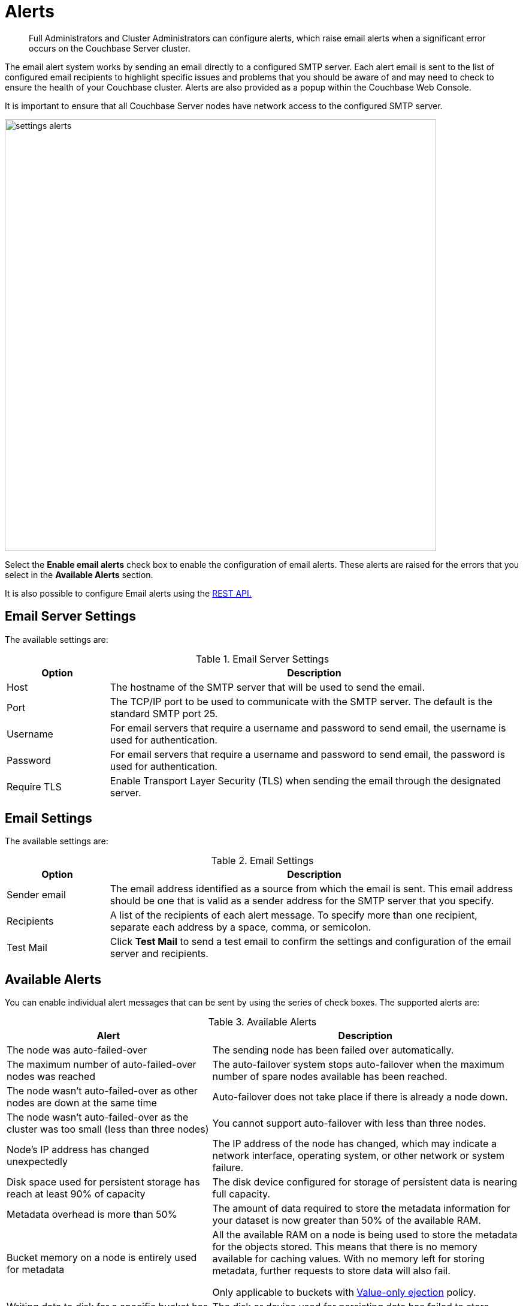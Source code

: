 = Alerts

[abstract]
Full Administrators and Cluster Administrators can configure alerts, which raise email alerts when a significant error occurs on the Couchbase Server cluster.

The email alert system works by sending an email directly to a configured SMTP server.
Each alert email is sent to the list of configured email recipients to highlight specific issues and problems that you should be aware of and may need to check to ensure the health of your Couchbase cluster.
Alerts are also provided as a popup within the Couchbase Web Console.

It is important to ensure that all Couchbase Server nodes have network access to the configured SMTP server.

image::admin/picts/settings-alerts.png[,720,align=left]

Select the [.ui]*Enable email alerts* check box to enable the configuration of email alerts.
These alerts are raised for the errors that you select in the *Available Alerts* section.

It is also possible to configure Email alerts using the xref:rest-api:rest-cluster-email-notifications.adoc#rest-cluster-alerts[REST API.]

== Email Server Settings

The available settings are:

.Email Server Settings
[#table_server,cols="1,4"]
|===
| Option | Description

| Host
| The hostname of the SMTP server that will be used to send the email.

| Port
| The TCP/IP port to be used to communicate with the SMTP server.
The default is the standard SMTP port 25.

| Username
| For email servers that require a username and password to send email, the username is used for authentication.

| Password
| For email servers that require a username and password to send email, the password is used for authentication.

| Require TLS
| Enable Transport Layer Security (TLS) when sending the email through the designated server.
|===

== Email Settings

The available settings are:

.Email Settings
[#table_email_settings,cols="1,4"]
|===
| Option | Description

| Sender email
| The email address identified as a source from which the email is sent.
This email address should be one that is valid as a sender address for the SMTP server that you specify.

| Recipients
| A list of the recipients of each alert message.
To specify more than one recipient, separate each address by a space, comma, or semicolon.

| Test Mail
| Click [.ui]*Test Mail* to send a test email to confirm the settings and configuration of the email server and recipients.
|===

== Available Alerts

You can enable individual alert messages that can be sent by using the series of check boxes.
The supported alerts are:

.Available Alerts
[#table_alerts,cols="2,3"]
|===
| Alert | Description

| The node was auto-failed-over
| The sending node has been failed over automatically.

| The maximum number of auto-failed-over nodes was reached
| The auto-failover system stops auto-failover when the maximum number of spare nodes available has been reached.

| The node wasn't auto-failed-over as other nodes are down at the same time
| Auto-failover does not take place if there is already a node down.

| The node wasn't auto-failed-over as the cluster was too small (less than three nodes)
| You cannot support auto-failover with less than three nodes.

| Node's IP address has changed unexpectedly
| The IP address of the node has changed, which may indicate a network interface, operating system, or other network or system failure.

| Disk space used for persistent storage has reach at least 90% of capacity
| The disk device configured for storage of persistent data is nearing full capacity.

| Metadata overhead is more than 50%
| The amount of data required to store the metadata information for your dataset is now greater than 50% of the available RAM.

| Bucket memory on a node is entirely used for metadata
| All the available RAM on a node is being used to store the metadata for the objects stored.
This means that there is no memory available for caching values.
With no memory left for storing metadata, further requests to store data will also fail.

Only applicable to buckets with xref:architecture:db-engine-architecture.adoc#value-only-ejection[Value-only ejection] policy.

| Writing data to disk for a specific bucket has failed
| The disk or device used for persisting data has failed to store persistent data for a bucket.

| Writing event to audit log has failed
| The target log file may be full and cannot add new log events to the same file.

| Approaching full Indexer RAM warning
| A warning is displayed when the indexer service is reaching closer to 100% of the available RAM.
|===
